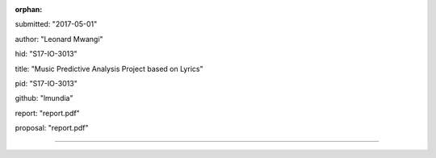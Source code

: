 :orphan:

submitted: "2017-05-01"

author: "Leonard Mwangi"

hid: "S17-IO-3013"

title: "Music Predictive Analysis Project based on Lyrics"

pid: "S17-IO-3013"

github: "lmundia"

report: "report.pdf"

proposal: "report.pdf"

--------------------------------------------------------------------------------
